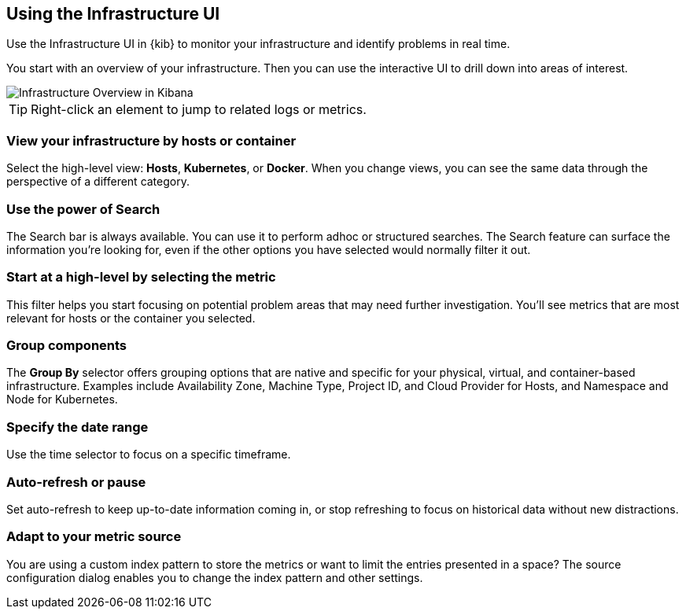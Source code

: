 [role="xpack"]
[[infra-ui]]
== Using the Infrastructure UI

Use the Infrastructure UI in {kib} to monitor your infrastructure and identify
problems in real time. 

You start with an overview of your infrastructure.
Then you can use the interactive UI to drill down into areas of interest.

[role="screenshot"]
image::infrastructure/images/infra-sysmon.jpg[Infrastructure Overview in Kibana]

TIP: Right-click an element to jump to related logs or metrics. 

[float]
[[infra-cat]]
=== View your infrastructure by hosts or container

Select the high-level view: *Hosts*, *Kubernetes*, or *Docker*.
When you change views, you can see the same data through the perspective of a
different category.

[float]
[[infra-search]]
=== Use the power of Search

The Search bar is always available. You can use it to perform adhoc or structured searches.
The Search feature can surface the information you're looking for, even if the
other options you have selected would normally filter it out.

[float]
[[infra-metric]]
=== Start at a high-level by selecting the metric

This filter helps you start focusing on potential problem areas that may need
further investigation. You'll see metrics that are most relevant for hosts or
the container you selected.

[float]
[[infra-group]]
=== Group components 

The *Group By* selector offers grouping options that are native and specific for
your physical, virtual, and container-based infrastructure.
Examples include Availability Zone, Machine Type, Project ID, and Cloud Provider
for Hosts, and Namespace and Node for Kubernetes.

[float]
[[infra-date]]
=== Specify the date range

Use the time selector to focus on a specific timeframe.

[float]
[[infra-refresh]]
=== Auto-refresh or pause

Set auto-refresh to keep up-to-date information coming in, or stop
refreshing to focus on historical data without new distractions.

[float]
[[infra-configure-source]]
=== Adapt to your metric source

You are using a custom index pattern to store the metrics or want to limit the
entries presented in a space? The source configuration dialog enables you to
change the index pattern and other settings.
